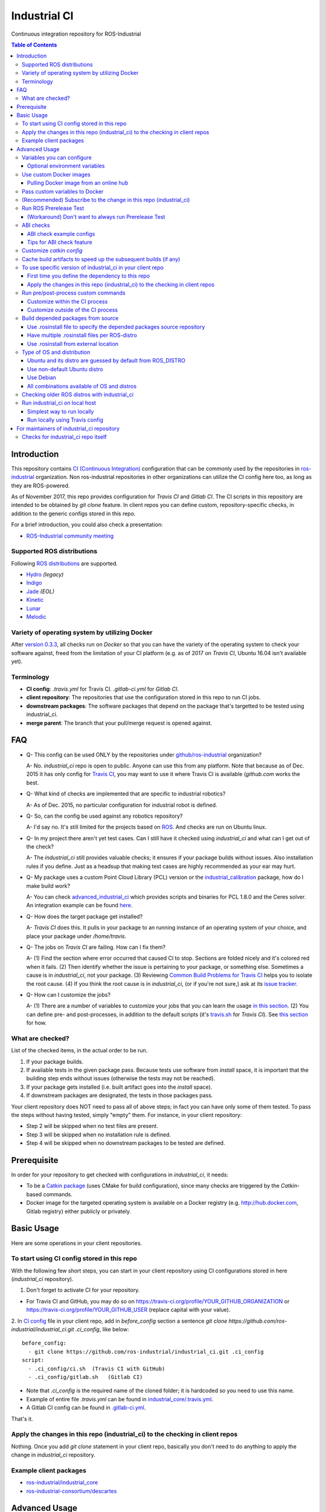 ================
Industrial CI
================
Continuous integration repository for ROS-Industrial

.. contents:: Table of Contents
   :depth: 3

Introduction
============

This repository contains `CI (Continuous Integration) <https://en.wikipedia.org/wiki/Continuous_integration>`_ configuration that can be commonly used by the repositories in `ros-industrial <https://github.com/ros-industrial>`_ organization. Non ros-industrial repositories in other organizations can utilize the CI config here too, as long as they are ROS-powered.

As of November 2017, this repo provides configuration for `Travis CI` and `Gitlab CI`. The CI scripts in this repository are intended to be obtained by `git clone` feature. In client repos you can define custom, repository-specific checks, in addition to the generic configs stored in this repo.

For a brief introduction, you could also check a presentation:

* `ROS-Industrial community meeting <http://rosindustrial.org/news/2016/6/14/ros-i-community-web-meeting-june-2016>`_

Supported ROS distributions
----------------------------------

Following `ROS distributions <http://wiki.ros.org/action/login/Distributions>`_ are supported.

* `Hydro <http://wiki.ros.org/hydro>`_ *(legacy)*
* `Indigo <http://wiki.ros.org/indigo>`_
* `Jade <http://wiki.ros.org/jade>`_ *(EOL)*
* `Kinetic <http://wiki.ros.org/kinetic>`_
* `Lunar <http://wiki.ros.org/lunar>`_
* `Melodic <http://wiki.ros.org/melodic>`_

Variety of operating system by utilizing Docker
-----------------------------------------------

After `version 0.3.3 <http://docs.ros.org/kinetic/changelogs/industrial_ci/changelog.html>`_, all checks run on `Docker` so that you can have the variety of the operating system to check your software against, freed from the limitation of your CI platform (e.g. as of 2017 on `Travis CI`, Ubuntu 16.04 isn't available yet).

Terminology
----------------

* **CI config**: `.travis.yml` for Travis CI. `.gitlab-ci.yml` for `Gitlab CI`.
* **client repository**: The repositories that use the configuration stored in this repo to run CI jobs.
* **downstream packages**: The software packages that depend on the package that's targetted to be tested using industrial_ci.
* **merge parent**: The branch that your pull/merge request is opened against.

FAQ
======

- Q- This config can be used ONLY by the repositories under `github/ros-industrial <https://github.com/ros-industrial>`_ organization?

  A- No. `industrial_ci` repo is open to public. Anyone can use this from any platform. Note that because as of Dec. 2015 it has only config for `Travis CI <https://travis-ci.org/>`_, you may want to use it where Travis CI is available (`github.com` works the best.

- Q- What kind of checks are implemented that are specific to industrial robotics?

  A- As of Dec. 2015, no particular configuration for industrial robot is defined.

- Q- So, can the config be used against any robotics repository?

  A- I'd say no. It's still limited for the projects based on `ROS <http://ros.org/>`_. And checks are run on Ubuntu linux.

- Q- In my project there aren't yet test cases. Can I still have it checked using `industrial_ci` and what can I get out of the check?

  A- The `industrial_ci` still provides valuable checks; it ensures if your package builds without issues. Also installation rules if you define. Just as a headsup that making test cases are highly recommended as your ear may hurt.

- Q- My package uses a custom Point Cloud Library (PCL) version or the `industrial_calibration <https://github.com/ros-industrial/industrial_calibration>`_ package, how do I make build work?

  A- You can check `advanced_industrial_ci <https://github.com/InstitutMaupertuis/advanced_industrial_ci>`_ which provides scripts and binaries for PCL 1.8.0 and the Ceres solver. An integration example can be found `here <https://github.com/InstitutMaupertuis/ensenso_extrinsic_calibration/blob/indigo-devel/.travis.yml>`_.

- Q- How does the target package get installed?

  A- `Travis CI` does this. It pulls in your package to an running instance of an operating system of your choice, and place your package under `/home/travis`.

- Q- The jobs on `Travis CI` are failing. How can I fix them?

  A- (1) Find the section where error occurred that caused CI to stop. Sections are folded nicely and it's colored red when it fails. (2) Then identify whether the issue is pertaining to your package, or something else. Sometimes a cause is in `industrial_ci`, not your package. (3) Reviewing `Common Build Problems for Travis CI <https://docs.travis-ci.com/user/common-build-problems>`_ helps you to isolate the root cause. (4) If you think the root cause is in `industrial_ci`, (or if you're not sure,) ask at its `issue tracker <https://github.com/ros-industrial/industrial_ci/issues>`_.

- Q- How can I customize the jobs?

  A- (1) There are a number of variables to customize your jobs that you can learn the usage `in this section <https://github.com/ros-industrial/industrial_ci/blob/master/README.rst#variables-you-can-configure>`_. (2) You can define pre- and post-processes, in addition to the default scripts (it's `travis.sh <https://github.com/ros-industrial/industrial_ci/blob/master/travis.sh>`_ for `Travis CI`). See `this section <https://github.com/ros-industrial/industrial_ci/blob/master/doc/index.rst#run-pre-post-process-custom-commands>`_ for how.

What are checked?
------------------------------------

List of the checked items, in the actual order to be run.

1. If your package builds.
2. If available tests in the given package pass. Because tests use software from `install` space, it is important that the building step ends without issues (otherwise the tests may not be reached).
3. If your package gets installed (i.e. built artifact goes into the `install` space).
4. If downstream packages are designated, the tests in those packages pass.

Your client repository does NOT need to pass all of above steps; in fact you can have only some of them tested. To pass the steps without having tested, simply "empty" them. For instance, in your client repository:

* Step 2 will be skipped when no test files are present.
* Step 3 will be skipped when no installation rule is defined.
* Step 4 will be skipped when no downstream packages to be tested are defined.

Prerequisite
============

In order for your repository to get checked with configurations in `industrial_ci`, it needs:

* To be a `Catkin package <http://wiki.ros.org/ROS/Tutorials/catkin/CreatingPackage>`_ (uses CMake for build configuration), since many checks are triggered by the `Catkin`-based commands.
* Docker image for the targeted operating system is available on a Docker registry (e.g. http://hub.docker.com, Gitlab registry) either publicly or privately.

Basic Usage
===========

Here are some operations in your client repositories.

To start using CI config stored in this repo
--------------------------------------------------

With the following few short steps, you can start in your client repository using CI configurations stored in here (`industrial_ci` repository).

1. Don't forget to activate CI for your repository.

- For Travis CI and GitHub, you may do so on https://travis-ci.org/profile/YOUR_GITHUB_ORGANIZATION or https://travis-ci.org/profile/YOUR_GITHUB_USER (replace capital with your value).

2. In `CI config <#terminology>`_ file in your client repo, add in `before_config` section a sentence `git clone https://github.com/ros-industrial/industrial_ci.git .ci_config`, like below:
::

  before_config:
    - git clone https://github.com/ros-industrial/industrial_ci.git .ci_config
  script:
    - .ci_config/ci.sh  (Travis CI with GitHub)
    - .ci_config/gitlab.sh   (Gitlab CI)

* Note that `.ci_config` is the required name of the cloned folder; it is hardcoded so you need to use this name.
* Example of entire file `.travis.yml` can be found in `industrial_core/.travis.yml <https://github.com/ros-industrial/industrial_core/blob/indigo-devel/.travis.yml>`_.
* A Gitlab CI config can be found in `.gitlab-ci.yml <https://github.com/ros-industrial/industrial_ci/blob/master/.gitlab-ci.yml>`_.

That's it.

Apply the changes in this repo (industrial_ci) to the checking in client repos
----------------------------------------------------------------------------------

Nothing.
Once you add `git clone` statement in your client repo, basically you don't need to do anything to apply the change in `industrial_ci` repository.

Example client packages
-------------------------------

* `ros-industrial/industrial_core <https://github.com/ros-industrial/industrial_core/blob/indigo-devel/.travis.yml>`_
* `ros-industrial-consortium/descartes <https://github.com/ros-industrial-consortium/descartes/blob/indigo-devel/.travis.yml>`_

Advanced Usage
==============

Variables you can configure
------------------------------------

You can configure the behavior in `CI config <#terminology>`_ in your client repository.

* OS to use. Defined at `dist` tag.

Required environment variables:

* `ROS_DISTRO`: Version of ROS in all lower case. E.g.: `indigo` / `jade`

Optional environment variables
++++++++++++++++++++++++++++++++

Note that some of these currently tied only to a single option, but we still leave them for the future when more options become available (e.g. ament with BUILDER).

* **ABICHECK_MERGE** (default: not set): Used only when `ABICHECK_URL` is set. For travis it can be set to 'auto' to auto-detect pull requests. If set to 'true' the merge parent (see `Terminology section <#terminology>`_) will be checked against.
* **ABICHECK_URL** (default: not set): Run binary compatibility check with `ABICC <https://github.com/lvc/abi-compliance-checker>`_. The URL should point to a baseline archive (\*.tar.\*,\*.zip, \*.tgz or \*.tbz2). See more in `the ABI checks section <#abi-checks>`_)
* **ABICHECK_VERSION** (default: not set): Used only when `ABICHECK_URL` is set. Version name (for display only) of the set of code, which the location is specified in `ABICHECK_URL` of. The version will be automatically read from the URL passed in `ABICHECK_URL` if possible, but for a URL that doesn't point to a version-based file name (e.g. the link for a tagged version on Gitlab doesn't).
* **ADDITIONAL_DEBS** (default: not set): More DEBs to be used. List the name of DEB(s delimitted by whitespace if multiple DEBs specified). Needs to be full-qualified Ubuntu package name. E.g.: "ros-indigo-roslint ros-indigo-gazebo-ros" (without quotation).
* **AFTER_SCRIPT**: (default: not set): Used to specify shell commands that run after all source tests. NOTE: `Unlike Travis CI <https://docs.travis-ci.com/user/customizing-the-build#Breaking-the-Build>`_ where `after_script` doesn't affect the build result, the result in the commands specified with this DOES affect the build result. See more `here <./index.rst#run-pre-post-process-custom-commands>`_.
* **BEFORE_SCRIPT**: (default: not set): Used to specify shell commands that run before building packages (more precisely, it gets called after the workspace to be built is prepared, but before the dependency of packages in that workspace is resolved). See more `here <./index.rst#run-pre-post-process-custom-commands>`_.
* **BUILD_PKGS_WHITELIST** (default: not set): Packages to be built can be explicitly specified with this, in ROS package name format (i.e. using underscore. No hyphen). This is useful when your repo contains some packages that you don't want to be used upon testing. Downstream packages, if necessary, should be also specified using this. Also these packages are to be built when `NOT_TEST_INSTALL` is set. Finally, packages specified with this will be built together with those speicified using unimplmented `USE_DEB`.
* **BUILDER** (default: catkin): Currently only `catkin` is implemented (and with that `catkin_tools` is used instead of `catkin_make`. See `this discussion <https://github.com/ros-industrial/industrial_ci/issues/3>`_).
* **CATKIN_CONFIG** (default: not set): `catkin config --install` is used by default and with this variable you can 1) pass additional config options, or 2) overwrite `--install` by `--no-install`. See more in `this section <https://github.com/ros-industrial/industrial_ci/blob/master/doc/index.rst#optional-customize-catkin-config>`_.
* **CATKIN_LINT** (default: not set. Value range: [true|pedantic]): If `true`, run `catkin_lint <http://fkie.github.io/catkin_lint/>`_ with `--explain` option. If `pedantic`, `catkin_lint` command runs with `--strict -W2` option, i.e. more verbose output will print, and the CI job fails if there's any error and/or warning occurs.
* **CATKIN_LINT_ARGS** (default: not set): If true, you can pass whatever argument(s) `catkin_lint` takes, except `--explain` that is set by default. Options can be delimit by space if passing multiple.
* **CATKIN_PARALLEL_JOBS** (default: -p4): Maximum number of packages to be built in parallel that is passed to underlining build tool. As of Jan 2016, this is only enabled with `catkin_tools`. See for more detail about `number of build jobs <http://catkin-tools.readthedocs.org/en/latest/verbs/catkin_build.html#controlling-the-number-of-build-jobs>`_ and `documentation of catkin_tools <https://catkin-tools.readthedocs.org/en/latest/verbs/catkin_build.html#full-command-line-interface>`_ that this env variable is passed to internally in `catkin-tools`.
* **CATKIN_PARALLEL_TEST_JOBS** (default: -p4): Maximum number of packages which could be examined in parallel during the test run. If not set it's filled by `ROS_PARALLEL_JOBS`.
* **CCACHE_DIR** (default: not set): If set, `ccache <https://en.wikipedia.org/wiki/Ccache>`_ gets enabled for your build to speed up the subsequent builds in the same job if anything. See `detail. <https://github.com/ros-industrial/industrial_ci/blob/master/doc/index.rst#cache-build-artifacts-to-speed-up-the-subsequent-builds-if-any>`_
* **CI_PARENT_DIR** (default: .ci_config): (NOT recommended to specify) This is the folder name that is used in downstream repositories in order to point to this repo.
* **DEBUG_BASH** (default: not set): If set with any value (e.g. `true`), all executed commands that are not printed by default to reduce print space will be printed.
* **DOCKER_BASE_IMAGE** (default: $OS_NAME:$OS_CODE_NAME): Base image used for building the CI image. Could be used to pre-bundle dependecies or to run tests for different architectures. See `this PR <https://github.com/ros-industrial/industrial_ci/pull/174>`_ for more info.
* **DOCKER_IMAGE** (default: not set): Selects a Docker images different from default one. Please note, this disables the handling of `ROS_REPOSITORY_PATH` and `ROS_DISTRO` as ROS needs already to be installed in the image.
* **DOCKER_FILE** (default: not set): Instead of pulling an images from the Docker hub, build it from the given path or URL. Please note, this disables the handling of `ROS_REPOSITORY_PATH` and `ROS_DISTRO`, they have to be set in the build file instead.
* **DOCKER_BUILD_OPTS** (default: not set): Used do specify additional build options for Docker.
* **DOCKER_RUN_OPTS** (default: not set): Used to specify additional run options for Docker.
* **EXPECT_EXIT_CODE** (default: 0): exit code must match this value for test to succeed
* **INJECT_QEMU** (default: not set): Inject static qemu emulator for cross-platform builds, e.g. `INJECT_QEMU=arm`. This requires to install `qemu-user-static` on the host. The emulated build might take much longer!
* **NOT_TEST_BUILD** (default: not set): If true, tests in `build` space won't be run.
* **NOT_TEST_INSTALL** (default: not set): If true, tests in `install` space won't be run.
* **OS_CODE_NAME** (default: derived from ROS_DISTRO): See `this section for the detail <https://github.com/ros-industrial/industrial_ci/blob/master/doc/index.rst#optional-type-of-os-and-distribution>`_.
* **OS_NAME** (default: ubuntu): Possible options: {`ubuntu`, `debian`}. See `this section for the detail <https://github.com/ros-industrial/industrial_ci/blob/master/doc/index.rst#optional-type-of-os-and-distribution>`_.
* **PRERELEASE** (default: false): If `true`, run `Prerelease Test on docker that emulates ROS buildfarm <http://wiki.ros.org/bloom/Tutorials/PrereleaseTest/>`_. The usage of Prerelease Test feature is `explained more in this section <https://github.com/ros-industrial/industrial_ci/blob/master/doc/index.rst#run-ros-prerelease-test>`_.
* **PRERELEASE_DOWNSTREAM_DEPTH** (0 to 4, default: 0): Number of the levels of the package dependecies the Prerelease Test targets at. Range of the level is defined by ROS buildfarm (`<http://prerelease.ros.org>`_). NOTE: a job can run exponentially longer for the values greater than `0` depending on how many packages depend on your package (and remember a job on Travis CI can only run for up to 50 minutes).
* **PRERELEASE_REPONAME** (default: TARGET_REPO_NAME): The  name of the target of Prerelease Test in rosdistro (that you select at `<http://prerelease.ros.org>`_). You can specify this if your repository name differs from the corresponding rosdisto entry. See `here <https://github.com/ros-industrial/industrial_ci/pull/145/files#r108062114>`_ for more usage.
* **PKGS_DOWNSTREAM** (default: explained): Packages in downstream to be tested. By default, `TARGET_PKGS` is used if set, if not then `BUILD_PKGS` is used.
* **ROS_PARALLEL_JOBS** (default: -j8): Maximum number of packages to be built in parallel by the underlining build tool. As of Jan 2016, this is only enabled with `catkin_tools` (with `make` as an underlining builder).
* **ROS_PARALLEL_TEST_JOBS** (default: -j8): Maximum number of packages which could be examined in parallel during the test run by the underlining build tool. If not set it's filled by `ROS_PARALLEL_JOBS`. As of Jan 2016, this is only enabled with `catkin_tools` (with `make` as an underlining builder).
* **ROS_REPO** (default: ros-shadow-fixed): `ROS_REPO` can be used to set `ROS_REPOSITORY_PATH` based on known aliases: 'ros`/`main`, 'ros-shadow-fixed`/`testing` or `building`.
* **ROS_REPOSITORY_PATH**: Location of ROS' binary repositories where depended packages get installed from (typically both standard repo (`http://packages.ros.org/ros/ubuntu`) and `"Shadow-Fixed" repository <http://wiki.ros.org/ShadowRepository>`_ (`http://packages.ros.org/ros-shadow-fixed/ubuntu`)). Since version 0.3.4, `ROS_REPO` is recommended, and `ROS_REPOSITORY_PATH` is for more intermediate usage only (e.g. to specify your own binary repository (non-standard / in house)). Backward compatibility is preserved.
* **ROSDEP_SKIP_KEYS** (default: not set): space-separated list of keys that should get skipped by `rosdep install`.
* **ROSINSTALL_FILENAME** (default: .travis.rosinstall): Only used when `UPSTREAM_WORKSPACE` is set to `file`. See `UPSTREAM_WORKSPACE` description.
* **ROSWS** (default: wstool): Currently only `wstool` is available.
* **TARGET_PKGS** (default: not set): Used to fill `PKGS_DOWNSTREAM` if it is not set. If not set packages are set using the output of `catkin_topological_order` for the source space.
* **UPSTREAM_WORKSPACE** (default: debian): When set as `file`, the dependended packages that need to be built from source are downloaded based on a `.rosinstall` file in your repository. Use `$ROSINSTALL_FILENAME` to specify the file name. When set to a URL, downloads the rosinstall configuration from an ``http`` location. See more in `this section <https://github.com/ros-industrial/industrial_ci/blob/master/README.rst#optional-build-depended-packages-from-source>`_.
* **USE_DEB** (*DEPRECATED*: use `UPSTREAM_WORKSPACE` instead. default: true): if `true`, `UPSTREAM_WORKSPACE` will be set as `debian`. if `false`, `file` will be set. See `UPSTREAM_WORKSPACE` section for more info.
* **USE_MOCKUP** (default: not set): reletive path to mockup packages to be used for the tests
* **VERBOSE_OUTPUT** (default: not set): If `true`, build tool (e.g. Catkin) output prints in verbose mode.
* **VERBOSE_TESTS** (default: true): If `true`, build tool (e.g. Catkin) output prints in verbose mode during `run_tests` step.

Note: You see some `*PKGS*` variables. These make things very flexible but in normal usecases you don't need to be bothered with them - just keep them blank.

Use custom Docker images
------------------------

As you see in the `optional variables section <./index.rst#optional-environment-variables>`_, there are a few different ways to specify `Docker` image if you like. Here are some more detail:

Pulling Docker image from an online hub
+++++++++++++++++++++++++++++++++++++++

You can pull any `Docker` image by specifying in `DOCKER_IMAGE` variable, as long as the following requirement is met:

* `python-catkin-tools`, `python-pip`, `python-rosdep`, `python-wstool`
* sources.list set up (`example <http://wiki.ros.org/kinetic/Installation/Ubuntu#Installation.2BAC8-Ubuntu.2BAC8-Sources.Setup_your_sources.list>`_).

If your Docker image is missing any of the above libraries, then you can still pass their name by `ADDITIONAL_DEBS` (see `variables section <./index.rst#optional-environment-variables>`_).

Some more notes:
- Specifying Docker image disables the handling of `ROS_REPO` (and non-recommended `ROS_REPOSITORY_PATH`), and `ROS_DISTRO` as ROS needs to be installed in the image.
- For some images, `ROS_DISTRO` variable still needs to be set. This holds for `ROS official Docker images <https://hub.docker.com/_/ros/>`_ as of Sept. 2017.
- Some common credentials such as `.docker`, `.ssh`, `.subversion` are passed from CI native platform to Docker container.

Pass custom variables to Docker
-------------------------------

On CI platform usually some variables are available for the convenience. Since all checks using `industrial_ci` are NOT running directly on the operating system running on CI, but instead running on `Docker` where those variables are not defined, dozens of them are already passed for you (you can see `the list of those variables <https://github.com/ros-industrial/industrial_ci/blob/master/industrial_ci/src/docker.env>`_).

Still, you may want to pass some other vars. `DOCKER_RUN_OPTS='-e MY_VARIABLE_VALUE'` should do the trick.
You can even set it to a specific value: `DOCKER_RUN_OPTS='-e MY_VARIABLE_VALUE=42'` (format varies per CI platform. These are Gitlab CI example).

(Recommended) Subscribe to the change in this repo (industrial_ci)
---------------------------------------------------------------------------------

Because of the aforementioned responsibility for the maintainers to watch the changes in `industrial_ci`, `you're encouraged to subscribe to the updates in this repository <https://github.com/ros-industrial/industrial_ci/subscription>`_.

Run ROS Prerelease Test
-------------------------------------------------------------------------------------

Running `docker-based ROS Prerelease Test <http://wiki.ros.org/bloom/Tutorials/PrereleaseTest/>`_ is strongly recommended when you make a release. There are, however, some inconvenience (requires host computer setup, runs on your local host, etc. Detail discussed in `a ticket <https://github.com/ros-industrial/industrial_ci/pull/35#issue-150581346>`_). `industrial_ci` provides a way to run it on your CI.

To do so, add a single line to your `CI config <#terminology>`_:

::

  ROS_DISTRO=indigo PRERELEASE=true

Or with more configuration:

::

  ROS_DISTRO=indigo PRERELEASE=true PRERELEASE_REPONAME=industrial_core PRERELEASE_DOWNSTREAM_DEPTH=0

NOTE: A job that runs Prerelease Test does not run the checks that are defined in `travis.sh <https://github.com/ros-industrial/industrial_ci/blob/master/travis.sh>`_. To run both, use `matrix` in `CI config <#terminology>`_.

See the usage sample in `.travis in indusrial_ci repository <https://github.com/ros-industrial/industrial_ci/blob/master/.travis.yml>`_.

The following is some tips to be shared for running Prerelease Test on CI using `industrial_ci`.

(Workaround) Don't want to always run Prerelease Test
+++++++++++++++++++++++++++++++++++++++++++++++++++++

The jobs that run Prerelease Test may usually take longer than the tests defined in `travis.sh <https://github.com/ros-industrial/industrial_ci/blob/master/travis.sh>`_, which can result in longer time for the entire CI jobs to finish. This is usually okay, as developers who are concerned with PRs might not wait for the CI result that eagerly (besides that, most CI servers limit the maximum run time as 50 minutes so there can't be very long run). If you're concerned, however, then you may want to separately run the Prerelease Test. An example way to do this is to create a branch specifically for Prerelease Test where `CI config <#terminology>`_ only defines a check entry with `PRERELEASE` turned on. E.g.:

::

  :
  env:
    matrix:
      - ROS_DISTRO=indigo PRERELEASE=true
  :

Then open a pull request using this branch against the branch that the change is subject to be merged. You do not want to actually merge this branch no matter what the CI  result is. This branch is solely for Prerelease Test purpose.

ABI checks
----------

Generally speaking, the `ABI <https://en.wikipedia.org/wiki/Application_binary_interface>`_ of a library can break for various reasons. A detailed explanation and a list of DOs and DON'Ts can be found in the `KDE Community Wiki <https://community.kde.org/Policies/Binary_Compatibility_Issues_With_C%2B%2B>`_.

The ABI checks with `industrial_ci` can be enabled by setting 'ABICHECK_URL' to the **stable version** of your code.

ABI check example configs
+++++++++++++++++++++++++

Simplest example: Check against a specific stable branch (e.g. `kinetic` branch) for push and pull request tests::

  - ROS_DISTRO=kinetic
    ABICHECK_URL='github:ros-industrial/ros_canopen#kinetic'

If pull requests should be checked against the merge parent instead of the stable version (Travis CI only). The only benefit is that PRs might pass even if the target branch breaks the ABI to the stable version.::

  - ROS_DISTRO=kinetic
    ABICHECK_URL='github:ros-industrial/ros_canopen#kinetic'
    ABICHECK_MERGE=auto

URL can be specified in shortcut form `provider:organization/repository#version`, which is supported for bitbucket, github and gitlab. "`version`" can be either one of the name of the branch, the tagged version, or even a commit. Some (more) concrete examples:

- github:ros-industrial-release/ros_canopen-release#upstream           
- gitlab:ipa-mdl/ci-example#master
- github:ros-planning/moveit#0.9.9
  
Alternatively you can use the following forms as URL.:

- https://github.com/ros-industrial/ros_canopen/archive/kinetic.zip
- https://github.com/ros-industrial-release/ros_canopen-release/archive/upstream.zip
- https://gitlab.com/ipa-mdl/ci-example/repository/master/archive.zip
- https://github.com/ros-planning/moveit/archive/0.9.9.tar.gz

With this format, the URL needs to point to an actual archive. E.g. on GitHub, URL for a branch's archive can be https://github.com/organization/repository/archive/branch.zip

Tips for ABI check feature
++++++++++++++++++++++++++

It is up to each repository's maintainer for which baseline code you check ABI against. Here are some recommendations per possible situation:

- Development branch and stable branch (i.e. mirroring the released code) are separately maintained --> checking against stable branch.
- No stable branch -->

  - Check against the stable tagged version.
  - Or you could check against the same branch. This way:

    - ABI check runs per every change/push into your branch, which is superfluous.
    - Reasonable for pull requests.

Customize `catkin config`
------------------------------------

By default, `industrial_ci` builds packages with `catkin config --install`, which requires `install` rules to pass CI jobs. This might not be suitable in some cases, e.g. with your experimental packages where you have no plan to make them deployable so that `install` rules are nothing but extra burden. Also, you may want to add addtional configuration for `catkin config`. In these cases define "`CATKIN_CONFIG`" variable.

Example-1::

  CATKIN_CONFIG='--no-install'

This allows you to use `devel` space for the job, instead of `install` space.

Example-2::

  CATKIN_CONFIG='-DMyCustomBuildFlag=true'

This will end up defining the following CMake arg. `install` space is still used::

  Additional CMake Args:       -DMyCustomBuildFlag=true

Reference:

 * `Discussion about install space <https://github.com/ros-industrial/industrial_ci/issues/54>`_
 * `Detail for catkin config <http://catkin-tools.readthedocs.io/en/latest/verbs/catkin_config.html>`_ for more info about `catkin-tools`.

Cache build artifacts to speed up the subsequent builds (if any)
----------------------------------------------------------------

If `CCACHE_DIR` is set (not set by default), `ccache <https://en.wikipedia.org/wiki/Ccache>`_ gets enabled for your build to speed up the subsequent builds in the same job if anything.
Recommended value is `$HOME/.ccache`, but any non-used directory works.

https://docs.travis-ci.com/user/caching/#Arbitrary-directories

 * Enable cache. How to do so depends on the CI system of your choice.

   On Travis CI, add as follows (`refrence <https://docs.travis-ci.com/user/caching/#Arbitrary-directories>`_)::

    cache:
      directories:
        - $HOME/.ccache  # can be any valid cache location


 * Define `CCACHE_DIR` variable. You can apply to all of your jobs by something like below::

    env:
      global:
        - CCACHE_DIR=$HOME/.ccache
      matrix:
       :

Or define `CCACHE_DIR` per job.

NOTE:
  * Beware, if you use `run_ci <https://github.com/ros-industrial/industrial_ci/blob/master/doc/index.rst#id39>`_, the files will be owned by root!
  * Caching may not work for packages with "smaller" number of files (see also `this discussion <https://github.com/ros-industrial/industrial_ci/pull/182>`_).

To use specific version of industrial_ci in your client repo
-------------------------------------------------------------------------------------

(A minor) downside of how you associate your client repo to this `industrial_ci` repository is that you have no control over which version to use (see `discussion in this ticket <https://github.com/ros-industrial/industrial_ci/issues/3>`_). If you wish you can specify the version.

The following is an example using `git submodule`. Note that when using this method, you have to manually update the `submodule` every time there's an update in this `industrial_ci` package.

First time you define the dependency to this repo
++++++++++++++++++++++++++++++++++++++++++++++++++++++++++++++++++++++++

1. Run git submodule command.

::

  CLIENTREPO_LOCAL$ git submodule add https://github.com/ros-industrial/industrial_ci .ci_config

This standard `git submodule` command:

* hooks up your client repository to this repo by the name "`.ci_config`" (this name is hardcoded and mandatory).
* stores the configuration in a file called `.gitmodules`.

2. Don't forget to activate CI on your github repository (you may do so on https://travis-ci.org/profile/YOUR_GITHUB_USER).

3. In `CI config <#terminology>`_ file in your client repo, add the portion below:

::

  script:
    - .ci_config/ci.sh
    #- ./your_non-docker_after.sh  # Optional. Explained later

Also, the example of entire file `CI config <#terminology>`_ can be found in `industrial_core/.travis.yml <https://github.com/ros-industrial/industrial_core/.travis.yml>`_.

That's it.

Apply the changes in this repo (industrial_ci) to the checking in client repos
+++++++++++++++++++++++++++++++++++++++++++++++++++++++++++++++++++++++++++++++++

Maintainers of client repos are responsible for applying the changes that happen in this repos, if they want to use up-to-date checks; since `git submodule` does NOT provide features to automatically detect the changes made in the sub modules, maintainers need to keep an eye on the changes.

1. Update the SHA key of the commit in this repo. The command below assumes that there's `.gitmodules` file that's generated by `git submodule add` command explained above.

::

  CLIENTREPO_LOCAL$ git submodule foreach git pull origin master

2. Don't forget to commit the changes the command above makes.

Run pre/post-process custom commands
-----------------------------------------

You may want to add custom steps prior/subsequent to the setup defined in `industrial_ci`. Example usecases:

* A device driver package X in your repository or in your repository's dependency requires a prorietary library installed. This library is publicly available, but not via apt or any package management system and thus the only way you can install it is in a classic way (unzip, run installer etc.) (`More discussion <https://github.com/ros-industrial/industrial_ci/issues/14>`_).

* You want to run `ros_lint` (`thi discussion <https://github.com/ros-industrial/industrial_ci/issues/58#issuecomment-223601916>`_ may be of your interest).

Customize within the CI process
++++++++++++++++++++++++++++++++

If what you want to customize is within the `CI process <#what-are-checked>`_, you can specify the script(s) in `BEFORE_SCRIPT` and/or `AFTER_SCRIPT` variables. For example::

  env:
    global:
      - BEFORE_SCRIPT='./your_custom_PREprocess.sh'
      - AFTER_SCRIPT='./your_custom_POSTprocess.sh'
  script:
    - .ci_config/ci.sh

Multiple commands can be passed, as in a general `bash` manner. Using semi-colon as a delimitter,::

    - BEFORE_SCRIPT='ls /tmp/1; ls /tmp/2'

Or making a chain of commands::

    - BEFORE_SCRIPT='ls /tmp/1 && ls /tmp/2 || ls /tmp/3'

Multiple commands are easier to be handled if they are put into a dedicated script::

    - BEFORE_SCRIPT='./my_before_script.sh'

NOTE: In general the scripts are run as root in a Docker container. If you configures a different (base) Docker image, the user could be changed to non-root. But since we need to install packages the (base) image should set-up `sudo` for this user.

Customize outside of the CI process
+++++++++++++++++++++++++++++++++++

As `explained in Docker's usage <#use-custom-docker-images>`_ section, `main CI processes of industrial_ci <#what-are-checked>`_ run on `Docker`. There may be situations where you want to run additional processes before or after the main pipeline. This could be particularly the case when you'd like to take advantage of CI's native resources (e.g. environment variables your CI platform defines) more easily.

You can add your own commands before/after the main processes as follows.

::

  script:
    - ./your_non-docker_before.sh  <-- Runs on CI server natively.
    - .ci_config/ci.sh             <-- Runs on Docker on CI server.
    - ./your_non-docker_after.sh   <-- Runs on CI server natively.

NOTE. CI native env vars can be sent to Docker (see `this section <#pass-custom-variables-to-docker>`_). The example above is useful e.g. when you have many variables to deal with. Anyways, both ways are valid.

Build depended packages from source
----------------------------------------------

By default the packages your package depend upon are installed via binaries. However, you may want to build them via source in some cases (e.g. when depended binaries are not available). There are a few ways to do so in `industrial_ci`; By utilizing `rosinstall <http://docs.ros.org/independent/api/rosinstall/html/>`_, you can specify the packages that you want to be built from source.

Note that while building the designated packages from source, other packages are resolved still from binary automatically by `rosdep <http://wiki.ros.org/rosdep>`_.

Examples of how to enable all of the following cases are available in `.travis.yml file on this repository <https://github.com/ros-industrial/industrial_ci/blob/master/.travis.yml>`_.

Use .rosinstall file to specify the depended packages source repository
+++++++++++++++++++++++++++++++++++++++++++++++++++++++++++++++++++++++++

WARNING: In all cases where you want to utilize `.rosinstall` (or similar name) files, be sure to set `USE_DEB` as `false`, or simply not define it.

For using a rosinstall file located locally within the repository, define one or two variables as:

1) set `UPSTREAM_WORKSPACE` as `file`.
2) optionally create a file `$ROSINSTALL_FILENAME` using the same file format as `.rosinstall <http://docs.ros.org/independent/api/rosinstall/html/rosinstall_file_format.html>`_ and place it at the top level directory of your package. Its file name is your choice (typically this file is prefixed with a dot).

Example. This expects a file `.travis.rosinstall` available at the top directory of the repository being tested::

    :
    - ROS_DISTRO=indigo  UPSTREAM_WORKSPACE=file
    :

Another example. Now you're specifying the file name as `.your_rosinstall`::

    :
    - ROS_DISTRO=indigo  UPSTREAM_WORKSPACE=file  $ROSINSTALL_FILENAME=".your_rosinstall"
    :

For using a rosinstall file located externally from the repository:

1) set `UPSTREAM_WORKSPACE` to some URL, for example: `https://github.com/ros-planning/moveit_docs/blob/jade-devel/moveit.rosinstall`
2) do not specify `$ROSINSTALL_FILENAME`

Have multiple .rosinstall files per ROS-distro
++++++++++++++++++++++++++++++++++++++++++++++

By adding `.$ROS_DISTRO` suffix to your `$ROSINSTALL_FILENAME` file, you can specify which file to use per your `$ROS_DISTRO`. So the syntax of the file name for this purpose is `$ROSINSTALL_FILENAME.$ROS_DISTRO`.
For example, let's say you want to test multiple distros (indigo, jade) and you have `.travis.rosinstall` and `.travis.rosinstall.jade` files in your repo. You can define the Travis config as:

::

    env:
      matrix:

        - ROS_DISTRO=indigo UPSTREAM_WORKSPACE=file
        - ROS_DISTRO=jade   UPSTREAM_WORKSPACE=file

With this config, for indigo default file name `.travis.rosinstall` will be seached and used if found. For jade, the file that consists of the default file name plus `.jade` suffix will be prioritized.

When `$ROSINSTALL_FILENAME.$ROS_DISTRO` file isn't found, `$ROSINSTALL_FILENAME` will be used for all jobs that define `UPSTREAM_WORKSPACE`.

Use .rosinstall from external location
++++++++++++++++++++++++++++++++++++++++++++++

You can utilize `.rosinstall` file stored anywhere as long as its location is URL specifyable. To do so, set its complete path URL directly to `UPSTREAM_WORKSPACE`.

Type of OS and distribution
--------------------------------------

Ubuntu and its distro are guessed by default from ROS_DISTRO
++++++++++++++++++++++++++++++++++++++++++++++++++++++++++++

You can specify the OS and its distribution to run the CI job by setting `OS_NAME` and `OS_CODE_NAME`.
By default users don't need to set this and its value will be automatically guessed according to the value of `ROS_DISTRO`. e.g.::

  `ROS_DISTRO=indigo`  --> `OS_NAME=ubuntu` `OS_CODE_NAME=trusty`
  `ROS_DISTRO=jade`    --> `OS_NAME=ubuntu` `OS_CODE_NAME=trusty`
  `ROS_DISTRO=kinetic` --> `OS_NAME=ubuntu` `OS_CODE_NAME=xenial`
  `ROS_DISTRO=lunar`   --> `OS_NAME=ubuntu` `OS_CODE_NAME=xenial`

Use non-default Ubuntu distro
+++++++++++++++++++++++++++++

E.g. `OS_CODE_NAME=yakkety` or `zesty` for ROS Lunar are available.

Use Debian
++++++++++

E.g.::

  `OS_NAME=debian` `OS_CODE_NAME=jessie`
  `OS_NAME=debian` `OS_CODE_NAME=stretch`

All combinations available of OS and distros
++++++++++++++++++++++++++++++++++++++++++++++

Possible combination of `OS_NAME` and `OS_CODE_NAME` depend on available Docker images. See `ros-industrial/docker/ci <https://github.com/ros-industrial/docker/tree/master/ci>`_.

Checking older ROS distros with industrial_ci
--------------------------------------------------------

For the older ROS distributions than `those that are supported <https://github.com/ros-industrial/industrial_ci#supported-ros-distributions>`_, you may still be able to use `industrial_ci`. Here's how to do so taking ROS `Hydro` as an example.

For `Travis CI`, you need at least the following changes in `.travis.yml`:

* Use `dist: precise` (instead of e.g. "`dist: trusty`").
* Define `ROS_DISTRO` with  `hydro` (so have `ROS_DISTRO="hydro"`).

A successful example from `swri-robotics/mapviz <https://github.com/swri-robotics/mapviz/blob/49b0c5748950a956804e1976cfd7a224fa3f3f7d/.travis.yml>`_.

Run industrial_ci on local host
---------------------------------------

There are a few ways to run CI jobs locally.

Simplest way to run locally
++++++++++++++++++++++++++++++++

Since version 0.3.3, you can run `industrial_ci` on your local host. This can be useful e.g. when you want to integrate industrial_ci into your CI server.

NOTE that this way the CI config (e.g. `.travis.yml`, `.gitlab-ci.yml`) are not used. So whatever configurations you have in your CI configs need to be added manually.

To do so,

0. `Install Docker <https://docs.docker.com/engine/installation/linux/>`_
1. Build and install industrial_ci (which is `a catkin package <http://wiki.ros.org/ROS/Tutorials/CreatingPackage#ROS.2BAC8-Tutorials.2BAC8-catkin.2BAC8-CreatingPackage.What_makes_up_a_catkin_Package.3F>`_). Source setting.
2. Change directory to the package you like to test.
3. Run `run_ci` script with your settings.

Example:

::

  $ cd ~/cws/src && git clone https://github.com/ros-industrial/industrial_ci.git && cd ~/cws
  $ catkin config --install
  $ catkin b industrial_ci
  $ source install/setup.bash
  $ roscd ros_canopen   (or any package you test)
  $ rosrun industrial_ci run_ci ROS_DISTRO=indigo ROS_REPO=ros-shadow-fixed

(ROS_DISTRO could be read from your environment as well)

Run locally using Travis config
++++++++++++++++++++++++++++++++

Since v0.6.0, you can run locally using `.travis.yml` you already defined for your repository, using [`industrial_ci/scripts/run_travis` script](https://github.com/ros-industrial/industrial_ci/blob/master/industrial_ci/scripts/run_travis). See the help of that script.

::

   rosrun industrial_ci run_travis --help

For maintainers of industrial_ci repository
================================================

Checks for industrial_ci repo itself
---------------------------------------

While this repository provides CI config that can be used by other repositories, it also checks this repo itself using the same CI config and the simplest package setting. That is why this repo contains the ROS package files and a test (`CMakeLists.txt`, `package.xml`, `.test`).
